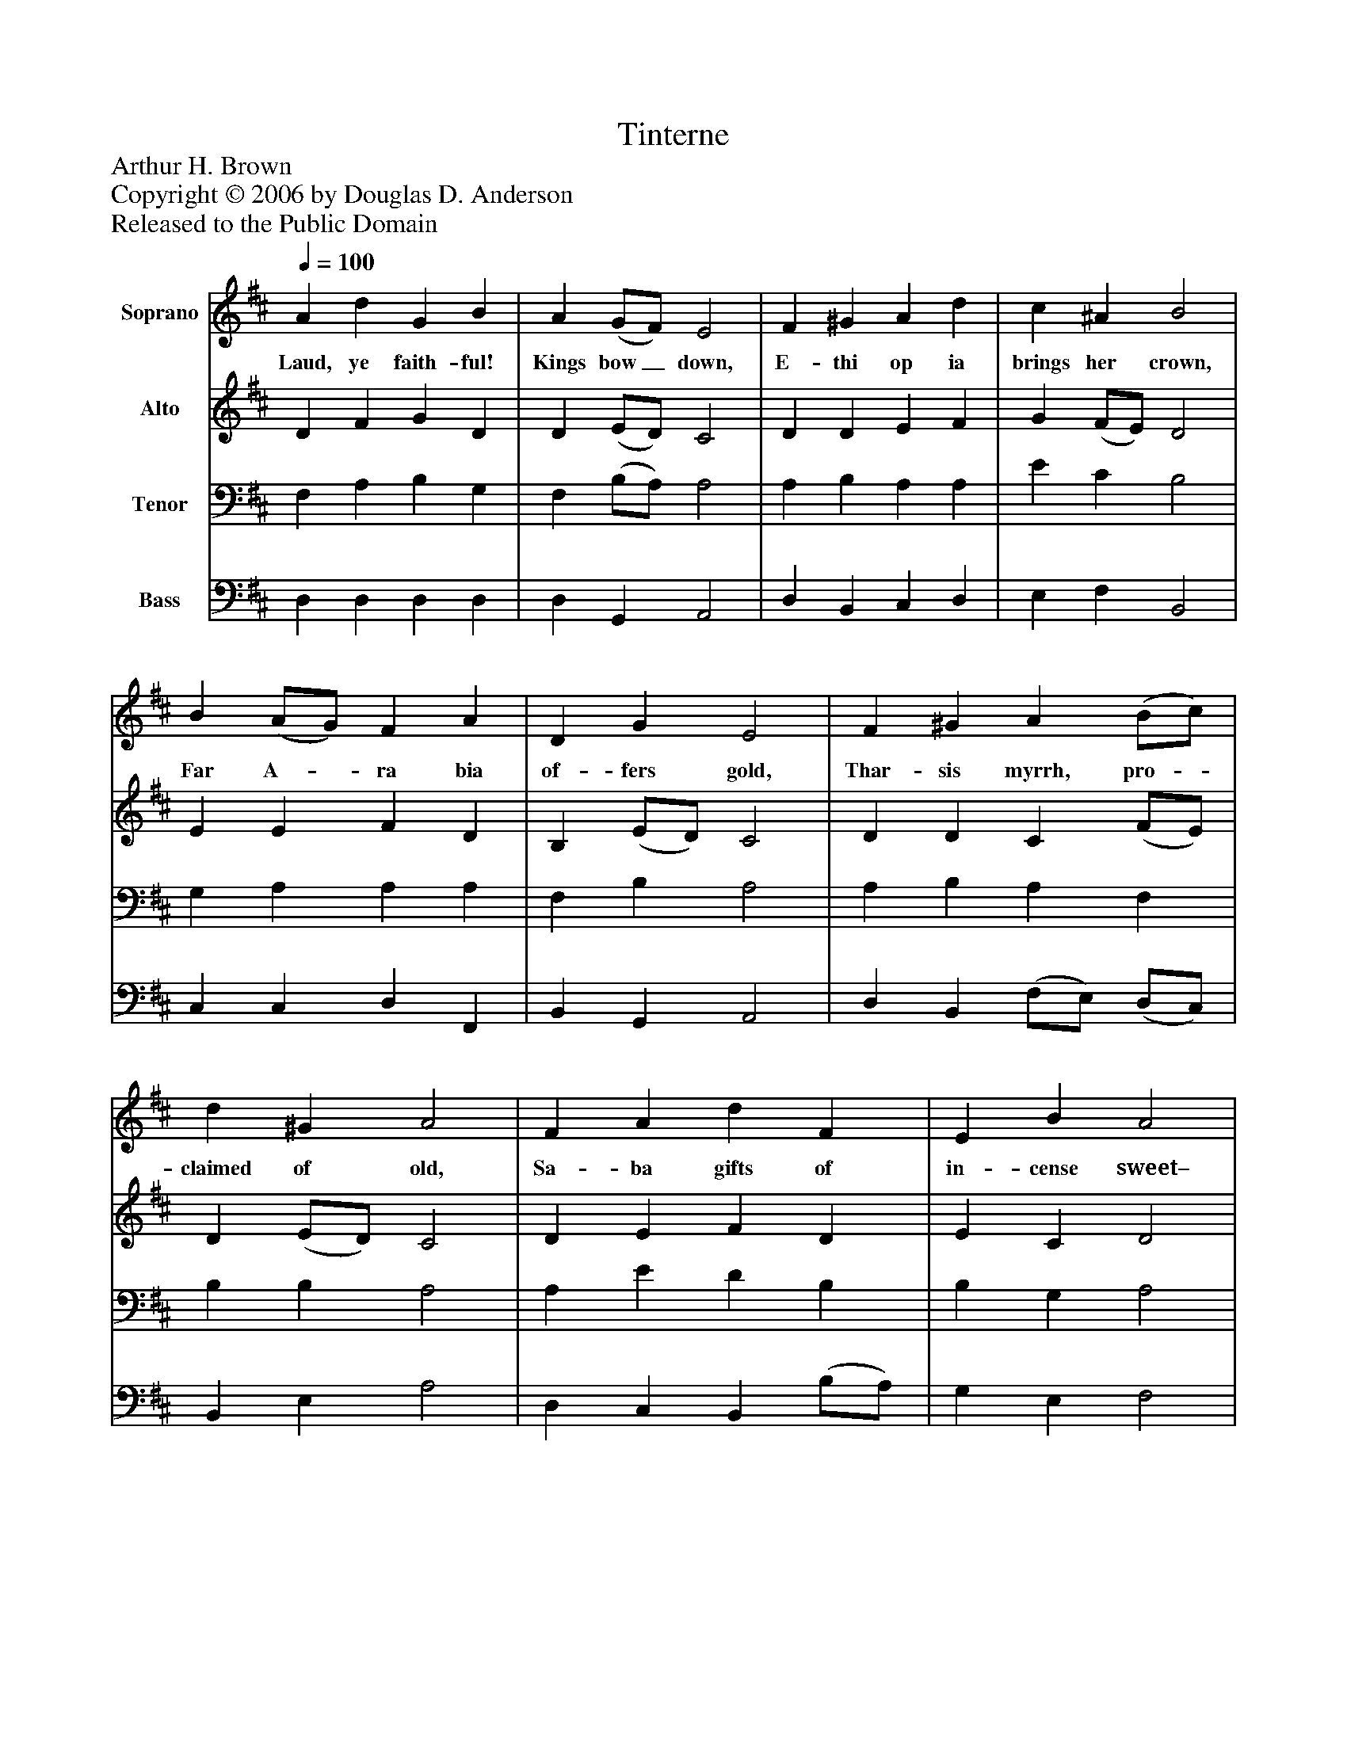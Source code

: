 %%abc-creator mxml2abc 1.4
%%abc-version 2.0
%%continueall true
%%titletrim true
%%titleformat A-1 T C1, Z-1, S-1
X: 0
T: Tinterne
Z: Arthur H. Brown
Z: Copyright © 2006 by Douglas D. Anderson
Z: Released to the Public Domain
L: 1/4
M: none
Q: 1/4=100
V: P1 name="Soprano"
%%MIDI program 1 19
V: P2 name="Alto"
%%MIDI program 2 60
V: P3 name="Tenor"
%%MIDI program 3 57
V: P4 name="Bass"
%%MIDI program 4 58
K: D
[V: P1]  A d G B | A (G/F/) E2 | F ^G A d | c ^A B2 | B (A/G/) F A | D G E2 | F ^G A (B/c/) | d ^G A2 | F A d F | E B A2 | d G F B | E (F/E/) D2|]
w: Laud, ye faith- ful! Kings bow_ down, E- thi op ia brings her crown, Far A-_ ra bia of- fers gold, Thar- sis myrrh, pro-_ claimed of old, Sa- ba gifts of in- cense sweet– Come, ye faith- ful! Him to_ greet.
[V: P2]  D F G D | D (E/D/) C2 | D D E F | G (F/E/) D2 | E E F D | B, (E/D/) C2 | D D C (F/E/) | D (E/D/) C2 | D E F D | E C D2 | D D D D | D C D2|]
[V: P3]  F, A, B, G, | F, (B,/A,/) A,2 | A, B, A, A, | E C B,2 | G, A, A, A, | F, B, A,2 | A, B, A, F, | B, B, A,2 | A, E D B, | B, G, A,2 | F, G, A, B, | A,3/ G,/ F,2|]
[V: P4]  D, D, D, D, | D, G,, A,,2 | D, B,, C, D, | E, F, B,,2 | C, C, D, F,, | B,, G,, A,,2 | D, B,, (F,/E,/) (D,/C,/) | B,, E, A,2 | D, C, B,, (B,/A,/) | G, E, F,2 | B,, B,, A,, G,, | A,, A,, D,2|]

